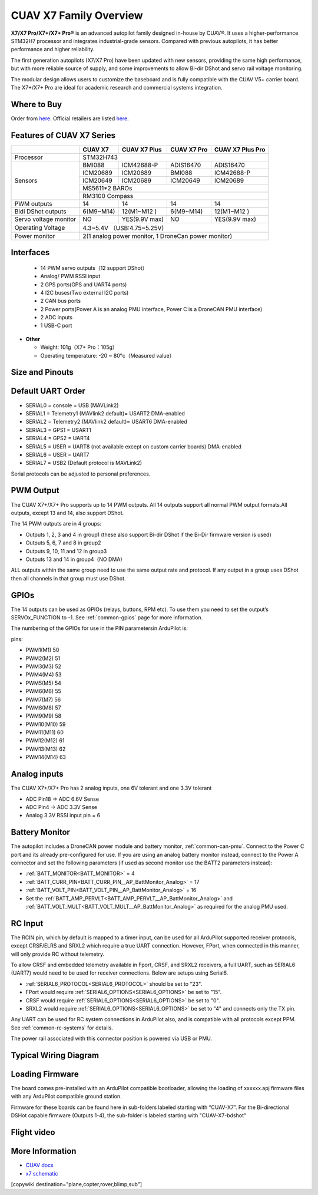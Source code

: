 .. _common-cuav-x7-family-overview:

=======================
CUAV X7 Family Overview
=======================

.. image:: ../../../images/cuav_autopilot/x7plus/x7_plus.png
    :target: ../_images/cuav_autopilot/x7plus/x7_plus.png
    :width: 360px

**X7/X7 Pro/X7+/X7+ Pro®** is an advanced autopilot family designed in-house by CUAV®. It uses a higher-performance STM32H7 processor and integrates industrial-grade sensors. Compared with previous autopilots, it has better performance and higher reliability.

The first generation autopilots (X7/X7 Pro) have been updated with new sensors, providing the same high performance, but with more reliable source of supply, and some improvements to allow Bi-dir DShot and servo rail voltage monitoring.

The modular design allows users to customize the baseboard and is fully compatible with the CUAV V5+ carrier board. The X7+/X7+ Pro are ideal for academic research and commercial systems integration.

Where to Buy
============

Order from `here <https://store.cuav.net/index.php>`__.
Official retailers are listed `here  <https://www.cuav.net/en/resellers/>`__.

Features of CUAV X7 Series
===========================

+---------------------+------------+-----------------+------------------+------------------+
|                     |CUAV X7     |CUAV X7 Plus     | CUAV X7 Pro      | CUAV X7 Plus Pro | 
+=====================+============+=================+==================+==================+
|Processor            |                          STM32H743                                 |
+---------------------+------------+-----------------+------------------+------------------+
|Sensors              |BMI088      |ICM42688-P       |ADIS16470         |ADIS16470         |
|                     +------------+-----------------+------------------+------------------+
|                     |ICM20689    |ICM20689         |BMI088            |ICM42688-P        |
|                     +------------+-----------------+------------------+------------------+
|                     |ICM20649    |ICM20689         |ICM20649          |ICM20689          |
|                     +------------+-----------------+------------------+------------------+
|                     |                              MS5611*2 BAROs                        |
|                     +------------+-----------------+------------------+------------------+
|                     |                              RM3100  Compass                       |
+---------------------+------------+-----------------+------------------+------------------+
|PWM  outputs         |14          |14               |14                |14                | 
+---------------------+------------+-----------------+------------------+------------------+
|Bidi DShot outputs   |6(M9~M14)   |12(M1~M12 )      |6(M9~M14)         |12(M1~M12 )       |
+---------------------+------------+-----------------+------------------+------------------+
|Servo voltage monitor|NO          | YES(9.9V max)   |NO                | YES(9.9V max)    | 
+---------------------+------------+-----------------+------------------+------------------+
|Operating Voltage    |                      4.3~5.4V （USB:4.75~5.25V)                    |
+---------------------+------------+-----------------+------------------+------------------+
|Power monitor        |          2(1 analog power monitor, 1 DroneCan power monitor)       |
+---------------------+------------+-----------------+------------------+------------------+

Interfaces
==========

   -  14 PWM servo outputs（12 support DShot）
   -  Analog/ PWM RSSI input
   -  2 GPS ports(GPS and UART4 ports)
   -  4 I2C buses(Two external I2C ports)
   -  2 CAN bus ports
   -  2 Power ports(Power A is an analog PMU interface, Power C is a DroneCAN PMU interface)
   -  2 ADC inputs
   -  1 USB-C port

-  **Other**

   -  Weight: 101g（X7+ Pro：105g）
   -  Operating temperature: -20 ~ 80°c（Measured value）

Size and Pinouts
================

.. image:: ../../../images/cuav_autopilot/x7plus/x7_plus_size.png
    :target: ../_images/cuav_autopilot/x7plus/x7_plus_size.png
    
.. image:: ../../../images/cuav_autopilot/x7plus/pinouts_01.png
    :target: ../_images/cuav_autopilot/x7plus/pinouts_01.png 

.. image:: ../../../images/cuav_autopilot/x7plus/pinouts_02.png
    :target: ../_images/cuav_autopilot/x7plus/pinouts_02.png    

Default UART Order
==================

- SERIAL0 = console = USB (MAVLink2)
- SERIAL1 = Telemetry1 (MAVlink2 default)= USART2 DMA-enabled
- SERIAL2 = Telemetry2 (MAVlink2 default)= USART6 DMA-enabled
- SERIAL3 = GPS1 = USART1
- SERIAL4 = GPS2 = UART4
- SERIAL5 = USER = UART8 (not available except on custom carrier boards) DMA-enabled
- SERIAL6 = USER = UART7
- SERIAL7 = USB2 (Default protocol is MAVLink2)

Serial protocols can be adjusted to personal preferences.

PWM Output
==========
The CUAV X7+/X7+ Pro supports up to 14 PWM outputs. All 14 outputs support all normal PWM output formats.All outputs, except 13 and 14, also support DShot. 

The 14 PWM outputs are in 4 groups:

- Outputs 1, 2, 3 and 4 in group1 (these also support Bi-dir DShot if the Bi-Dir firmware version is used)
- Outputs 5, 6, 7 and 8 in group2
- Outputs 9, 10, 11 and 12 in group3
- Outputs 13 and 14 in group4（NO DMA)

ALL outputs within the same group need to use the same output rate and protocol. If any output in a group uses DShot then all channels in that group must use DShot.

GPIOs
=====
The 14 outputs can be used as GPIOs (relays, buttons, RPM etc). To use them you need to set the output’s SERVOx_FUNCTION to -1. See :ref:`common-gpios` page for more information.

The numbering of the GPIOs for use in the PIN parametersin ArduPilot is:

pins:

- PWM1(M1) 50
- PWM2(M2) 51
- PWM3(M3) 52
- PWM4(M4) 53
- PWM5(M5) 54
- PWM6(M6) 55
- PWM7(M7) 56
- PWM8(M8) 57
- PWM9(M9) 58
- PWM10(M10) 59
- PWM11(M11) 60
- PWM12(M12) 61
- PWM13(M13) 62
- PWM14(M14) 63

Analog inputs
=============
The CUAV X7+/X7+ Pro has 2 analog inputs, one 6V tolerant and one 3.3V tolerant

- ADC Pin18 -> ADC 6.6V Sense
- ADC Pin4 -> ADC 3.3V Sense
- Analog 3.3V RSSI input pin = 6

Battery Monitor
===============

The autopilot includes a DroneCAN power module and battery monitor, :ref:`common-can-pmu`. Connect to the Power C port and its already pre-configured for use.
If you are using an analog battery monitor instead, connect to the Power A connector and set the following parameters (if used as second monitor use the BATT2 parameters instead):

- :ref:`BATT_MONITOR<BATT_MONITOR>` = 4
- :ref:`BATT_CURR_PIN<BATT_CURR_PIN__AP_BattMonitor_Analog>` = 17
- :ref:`BATT_VOLT_PIN<BATT_VOLT_PIN__AP_BattMonitor_Analog>` = 16
- Set the :ref:`BATT_AMP_PERVLT<BATT_AMP_PERVLT__AP_BattMonitor_Analog>` and :ref:`BATT_VOLT_MULT<BATT_VOLT_MULT__AP_BattMonitor_Analog>` as required for the analog PMU used.

RC Input
========
The RCIN pin, which by default is mapped to a timer input, can be used for all ArduPilot supported receiver protocols, except CRSF/ELRS and SRXL2 which require a true UART connection. However, FPort, when connected in this manner, will only provide RC without telemetry. 

To allow CRSF and embedded telemetry available in Fport, CRSF, and SRXL2 receivers, a full UART, such as SERIAL6 (UART7) would need to be used for receiver connections. Below are setups using Serial6.

- :ref:`SERIAL6_PROTOCOL<SERIAL6_PROTOCOL>` should be set to "23".

- FPort would require :ref:`SERIAL6_OPTIONS<SERIAL6_OPTIONS>` be set to "15".

- CRSF would require :ref:`SERIAL6_OPTIONS<SERIAL6_OPTIONS>` be set to "0".

- SRXL2 would require :ref:`SERIAL6_OPTIONS<SERIAL6_OPTIONS>` be set to "4" and connects only the TX pin.

Any UART can be used for RC system connections in ArduPilot also, and is compatible with all protocols except PPM. See :ref:`common-rc-systems` for details.

The power rail associated with this connector position is powered via USB or PMU.

Typical Wiring Diagram
======================

.. image:: ../../../images/cuav_autopilot/x7plus/quickstart_en_01.png
    :target: ../_images/cuav_autopilot/x7plus/quickstart_en_01.png

Loading Firmware
================

The board comes pre-installed with an ArduPilot compatible bootloader, allowing the loading of xxxxxx.apj firmware files with any ArduPilot compatible ground station.

Firmware for these boards can be found here in sub-folders labeled starting with “CUAV-X7”. For the Bi-directional DSHot capable firmware (Outputs 1-4), the sub-folder is labeled starting with "CUAV-X7-bdshot"

Flight video
============

.. youtube:: jiAjyL_ruec
    :width: 100%
    
More Information
================

- `CUAV docs <https://doc.cuav.net/controller/x7/en/>`__
- `x7 schematic <https://github.com/cuav/hardware/tree/master/X7_Autopilot>`__
[copywiki destination="plane,copter,rover,blimp,sub"]
